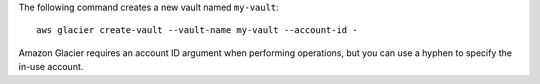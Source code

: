 The following command creates a new vault named ``my-vault``::

  aws glacier create-vault --vault-name my-vault --account-id -

Amazon Glacier requires an account ID argument when performing operations, but you can use a hyphen to specify the in-use account.